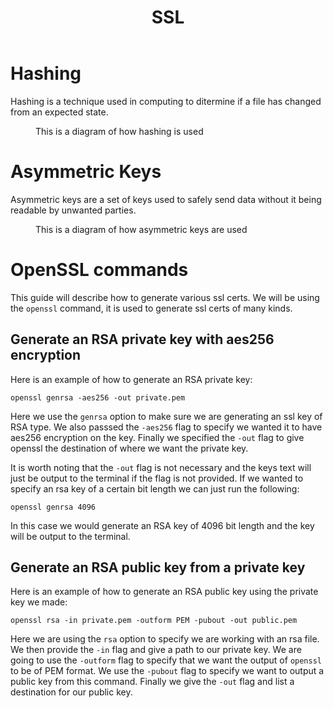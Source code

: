 #+TITLE: SSL
#+PROPERTY: header-args

* Hashing
  Hashing is a technique used in computing to ditermine if a file has changed
  from an expected state.

  #+CAPTION: This is a diagram of how hashing is used
  [[./Hashing.jpg]]

* Asymmetric Keys
  Asymmetric keys are a set of keys used to safely send data without it being
  readable by unwanted parties.

  #+CAPTION: This is a diagram of how asymmetric keys are used
  [[./Asymmetric.jpg]]

* OpenSSL commands
  This guide will describe how to generate various ssl certs. We will be using
  the ~openssl~ command, it is used to generate ssl certs of many kinds.

** Generate an RSA private key with aes256 encryption
  Here is an example of how to generate an RSA private key:

  #+BEGIN_SRC fish
    openssl genrsa -aes256 -out private.pem
  #+END_SRC

  Here we use the ~genrsa~ option to make sure we are generating an ssl key of
  RSA type. We also passsed the ~-aes256~ flag to specify we wanted it to have
  aes256 encryption on the key. Finally we specified the ~-out~ flag to give
  openssl the destination of where we want the private key.

  It is worth noting that the ~-out~ flag is not necessary and the keys text
  will just be output to the terminal if the flag is not provided. If we wanted
  to specify an rsa key of a certain bit length we can just run the following:

  #+BEGIN_SRC fish
    openssl genrsa 4096
  #+END_SRC

  In this case we would generate an RSA key of 4096 bit length and the key will
  be output to the terminal.

** Generate an RSA public key from a private key
  Here is an example of how to generate an RSA public key using the private key
  we made:

  #+BEGIN_SRC fish
    openssl rsa -in private.pem -outform PEM -pubout -out public.pem
  #+END_SRC

  Here we are using the ~rsa~ option to specify we are working with an rsa file.
  We then provide the ~-in~ flag and give a path to our private key. We are
  going to use the ~-outform~ flag to specify that we want the output of
  ~openssl~ to be of PEM format. We use the ~-pubout~ flag to specify we want to
  output a public key from this command. Finally we give the ~-out~ flag and
  list a destination for our public key.
